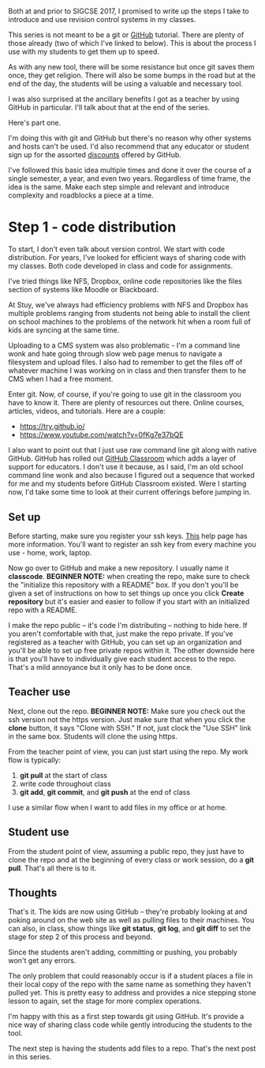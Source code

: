 #+BEGIN_COMMENT
.. title: SIGCSE 2017 - a path to github part 1
.. slug: sigcse-2017-github-1
.. date: 2017-03-16 09:11:00 UTC-04:00
.. tags:  tools, cs
.. category:
.. link: 
.. description: 
.. type: text
#+END_COMMENT

* 
Both at and prior to SIGCSE 2017, I promised to write up the steps I
take to introduce and use revision control systems in my classes. 

This series is not meant to be a git or [[http://github.com][GitHub]] tutorial. There are
plenty of those already (two of which I've linked to below).  This is
about the process I use with my students to get them up to speed. 

As with any new tool, there will be some resistance but once git saves
them once, they get religion. There will also be some bumps in the
road but at the end of the day, the students will be using a valuable
and necessary tool. 

I was also surprised at the ancillary benefits I got as a teacher by
using GitHub in particular. I'll talk about that at the end of the
series.


Here's part one. 

I'm doing this with git and GitHub but there's no reason why other
systems and hosts can't be used. I'd also recommend that any educator
or student sign up for the assorted [[https://education.github.com/][discounts]] offered by GitHub.

I've followed this basic idea multiple times and done it over the
course of a single semester, a year, and even two years. Regardless of
time frame, the idea is the same. Make each step simple and relevant
and introduce complexity and roadblocks a piece at a time.

* Step 1 - code distribution

To start, I don't even talk about version control. We start with code
distribution. For years, I've looked for efficient ways of sharing
code with my classes. Both code developed in class and code for
assignments. 

I've tried things like NFS, Dropbox, online code repositories like the
files section of systems like Moodle or Blackboard.

At Stuy, we've always had efficiency problems with NFS and Dropbox has
multiple problems ranging from students not being able to install the
client on school machines to the problems of the network hit when a
room full of kids are syncing at the same time.

Uploading to a CMS system was also problematic - I'm a command line
wonk and hate going through slow web page menus to navigate a
filesystem and upload files. I also had to remember to get the files
off of whatever machine I was working on in class and then transfer
them to he CMS when I had a free moment.

Enter git. Now, of course, if you're going to use git in the classroom
you have to know it. There are plenty of resources out there. Online
courses, articles, videos, and tutorials. Here are a couple:

- https://try.github.io/
- https://www.youtube.com/watch?v=0fKg7e37bQE

I also want to point out that I just use raw command line git along
with native GitHub. GitHub has rolled out [[https://classroom.github.com/][GitHub Classroom]] which adds
a layer of support for educators. I don't use it because, as I said,
I'm an old school command line wonk and also because I figured out a
sequence that worked for me and my students before GitHub Classroom
existed. Were I starting now, I'd take some time to look at their
current offerings before jumping in.

** Set up

Before starting, make sure you register your ssh keys. [[https://help.github.com/articles/generating-a-new-ssh-key-and-adding-it-to-the-ssh-agent/][This]] help page
has more information. You'll want to register an ssh key from every
machine you use - home, work, laptop. 


Now go over to GitHub and make a new repository. I usually name it
**classcode**. **BEGINNER NOTE:** when creating the repo, make sure to
check the "initialize this repository with a README" box. If you don't
you'll be given a set of instructions on how to set things up once you
click **Create repository** but it's easier and easier to follow if
you start with an initialized repo with a README.

I make the repo public -- it's code I'm distributing -- nothing to
hide here. If you aren't comfortable with that, just make the repo
private. If you've registered as a teacher with GitHub, you can set up
an organization and you'll be able to set up free private repos within
it. The other downside here is that you'll have to individually give
each student access to the repo. That's a mild annoyance but it only
has to be done once.

** Teacher use 

Next, clone out the repo. **BEGINNER NOTE:** Make sure you check out
the ssh version not the https version. Just make sure that when you
click the **clone** button, it says "Clone with SSH." If not, just
clock the "Use SSH" link in the same box. Students will clone the
using https.

From the teacher point of view, you can just start using the repo. My
work flow is typically:

1. **git pull** at the start of class
2. write code throughout class
3. **git add**, **git commit**, and **git push** at the end of class

I use a similar flow when I want to add files in my office or at home.
** Student use
From the student point of view, assuming a public repo, they just have to clone the repo and
at the beginning of every class or work session, do a **git
pull**. That's all there is to it.

** Thoughts 

That's it. The kids are now using GitHub -- they're probably looking
at and poking around on the web site as well as pulling files to their
machines. You can also, in class, show things like **git status**,
**git log**, and **git diff** to set the stage for step 2 of this
process and beyond.

Since the students aren't adding, committing or pushing, you probably won't
get any errors. 

The only problem that could reasonably occur is if a student places a
file in their local copy of the repo with the same name as something
they haven't pulled yet. This is pretty easy to address and provides a
nice stepping stone lesson to again, set the stage for more complex
operations.


I'm happy with this as a first step towards git using GitHub. It's
provide a nice way of sharing class code while gently introducing the
students to the tool.

The next step  is having the students add files to a repo. That's the
next post in this series.



#  LocalWords:  Moodle Dropbox NFS CMS filesystem classcode repo
#  LocalWords:  workflows
